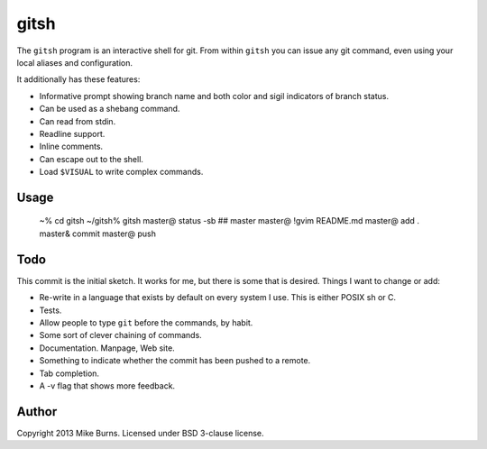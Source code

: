 =====
gitsh
=====

The ``gitsh`` program is an interactive shell for git. From within
``gitsh`` you can issue any git command, even using your local aliases
and configuration.

It additionally has these features:

- Informative prompt showing branch name and both color and sigil
  indicators of branch status.
- Can be used as a shebang command.
- Can read from stdin.
- Readline support.
- Inline comments.
- Can escape out to the shell.
- Load ``$VISUAL`` to write complex commands.

Usage
-----

    ~% cd gitsh
    ~/gitsh% gitsh
    master@ status -sb
    ## master
    master@ \!gvim README.md
    master@ add .
    master& commit
    master@ push


Todo
----

This commit is the initial sketch. It works for me, but there is some
that is desired. Things I want to change or add:

- Re-write in a language that exists by default on every system I use.
  This is either POSIX sh or C.
- Tests.
- Allow people to type ``git`` before the commands, by habit.
- Some sort of clever chaining of commands.
- Documentation. Manpage, Web site.
- Something to indicate whether the commit has been pushed to a remote.
- Tab completion.
- A -v flag that shows more feedback.

Author
------

Copyright 2013 Mike Burns. Licensed under BSD 3-clause license.

